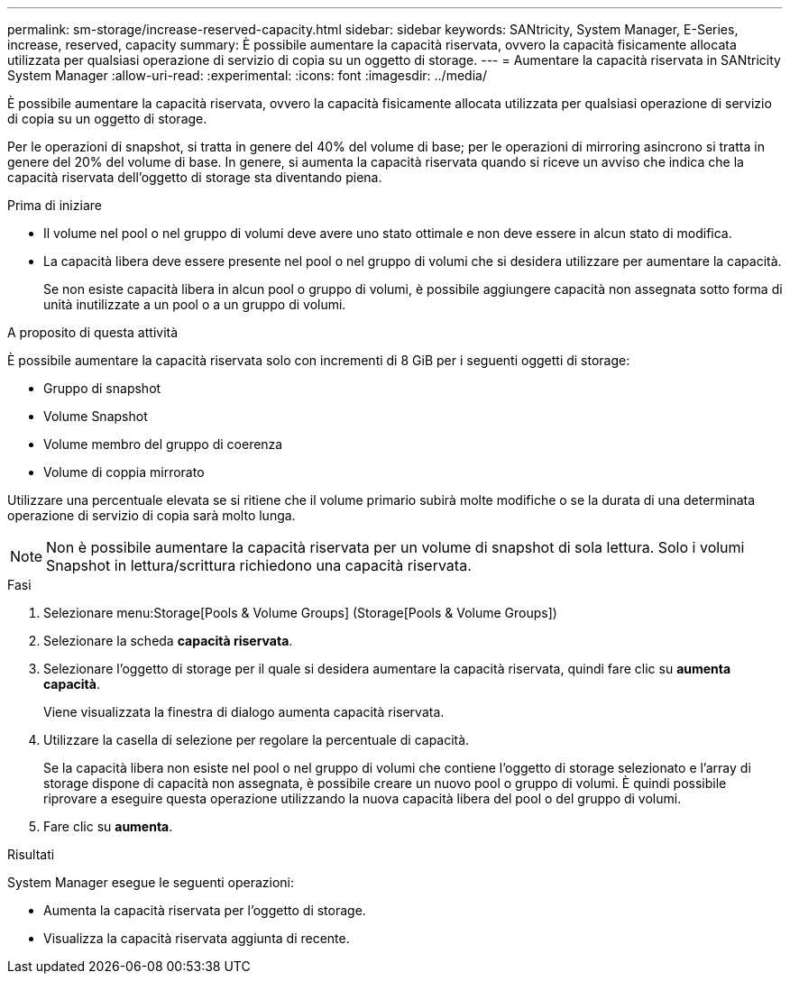 ---
permalink: sm-storage/increase-reserved-capacity.html 
sidebar: sidebar 
keywords: SANtricity, System Manager, E-Series, increase, reserved, capacity 
summary: È possibile aumentare la capacità riservata, ovvero la capacità fisicamente allocata utilizzata per qualsiasi operazione di servizio di copia su un oggetto di storage. 
---
= Aumentare la capacità riservata in SANtricity System Manager
:allow-uri-read: 
:experimental: 
:icons: font
:imagesdir: ../media/


[role="lead"]
È possibile aumentare la capacità riservata, ovvero la capacità fisicamente allocata utilizzata per qualsiasi operazione di servizio di copia su un oggetto di storage.

Per le operazioni di snapshot, si tratta in genere del 40% del volume di base; per le operazioni di mirroring asincrono si tratta in genere del 20% del volume di base. In genere, si aumenta la capacità riservata quando si riceve un avviso che indica che la capacità riservata dell'oggetto di storage sta diventando piena.

.Prima di iniziare
* Il volume nel pool o nel gruppo di volumi deve avere uno stato ottimale e non deve essere in alcun stato di modifica.
* La capacità libera deve essere presente nel pool o nel gruppo di volumi che si desidera utilizzare per aumentare la capacità.
+
Se non esiste capacità libera in alcun pool o gruppo di volumi, è possibile aggiungere capacità non assegnata sotto forma di unità inutilizzate a un pool o a un gruppo di volumi.



.A proposito di questa attività
È possibile aumentare la capacità riservata solo con incrementi di 8 GiB per i seguenti oggetti di storage:

* Gruppo di snapshot
* Volume Snapshot
* Volume membro del gruppo di coerenza
* Volume di coppia mirrorato


Utilizzare una percentuale elevata se si ritiene che il volume primario subirà molte modifiche o se la durata di una determinata operazione di servizio di copia sarà molto lunga.

[NOTE]
====
Non è possibile aumentare la capacità riservata per un volume di snapshot di sola lettura. Solo i volumi Snapshot in lettura/scrittura richiedono una capacità riservata.

====
.Fasi
. Selezionare menu:Storage[Pools & Volume Groups] (Storage[Pools & Volume Groups])
. Selezionare la scheda *capacità riservata*.
. Selezionare l'oggetto di storage per il quale si desidera aumentare la capacità riservata, quindi fare clic su *aumenta capacità*.
+
Viene visualizzata la finestra di dialogo aumenta capacità riservata.

. Utilizzare la casella di selezione per regolare la percentuale di capacità.
+
Se la capacità libera non esiste nel pool o nel gruppo di volumi che contiene l'oggetto di storage selezionato e l'array di storage dispone di capacità non assegnata, è possibile creare un nuovo pool o gruppo di volumi. È quindi possibile riprovare a eseguire questa operazione utilizzando la nuova capacità libera del pool o del gruppo di volumi.

. Fare clic su *aumenta*.


.Risultati
System Manager esegue le seguenti operazioni:

* Aumenta la capacità riservata per l'oggetto di storage.
* Visualizza la capacità riservata aggiunta di recente.

